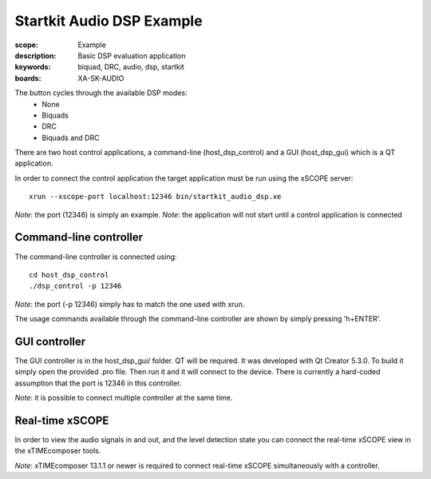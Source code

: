 Startkit Audio DSP Example
==========================

:scope: Example
:description: Basic DSP evaluation application
:keywords: biquad, DRC, audio, dsp, startkit
:boards: XA-SK-AUDIO

The button cycles through the available DSP modes:
   * None
   * Biquads
   * DRC
   * Biquads and DRC

There are two host control applications, a command-line (host_dsp_control) and a GUI (host_dsp_gui)
which is a QT application.

In order to connect the control application the target application must be run using the xSCOPE
server::

    xrun --xscope-port localhost:12346 bin/startkit_audio_dsp.xe

*Note*: the port (12346) is simply an example.
*Note*: the application will not start until a control application is connected

Command-line controller
-----------------------

The command-line controller is connected using::

    cd host_dsp_control
    ./dsp_control -p 12346

*Note*: the port (-p 12346) simply has to match the one used with xrun.

The usage commands available through the command-line controller are shown by simply pressing 'h+ENTER'.

GUI controller
--------------

The GUI controller is in the host_dsp_gui/ folder. QT will be required. It was developed with
Qt Creator 5.3.0. To build it simply open the provided .pro file. Then run it and it will connect
to the device. There is currently a hard-coded assumption that the port is 12346 in this
controller.

*Note*: it is possible to connect multiple controller at the same time.

Real-time xSCOPE
----------------

In order to view the audio signals in and out, and the level detection state you can connect the
real-time xSCOPE view in the xTIMEcomposer tools.

*Note*: xTIMEcomposer 13.1.1 or newer is required to connect real-time xSCOPE simultaneously with
a controller.

